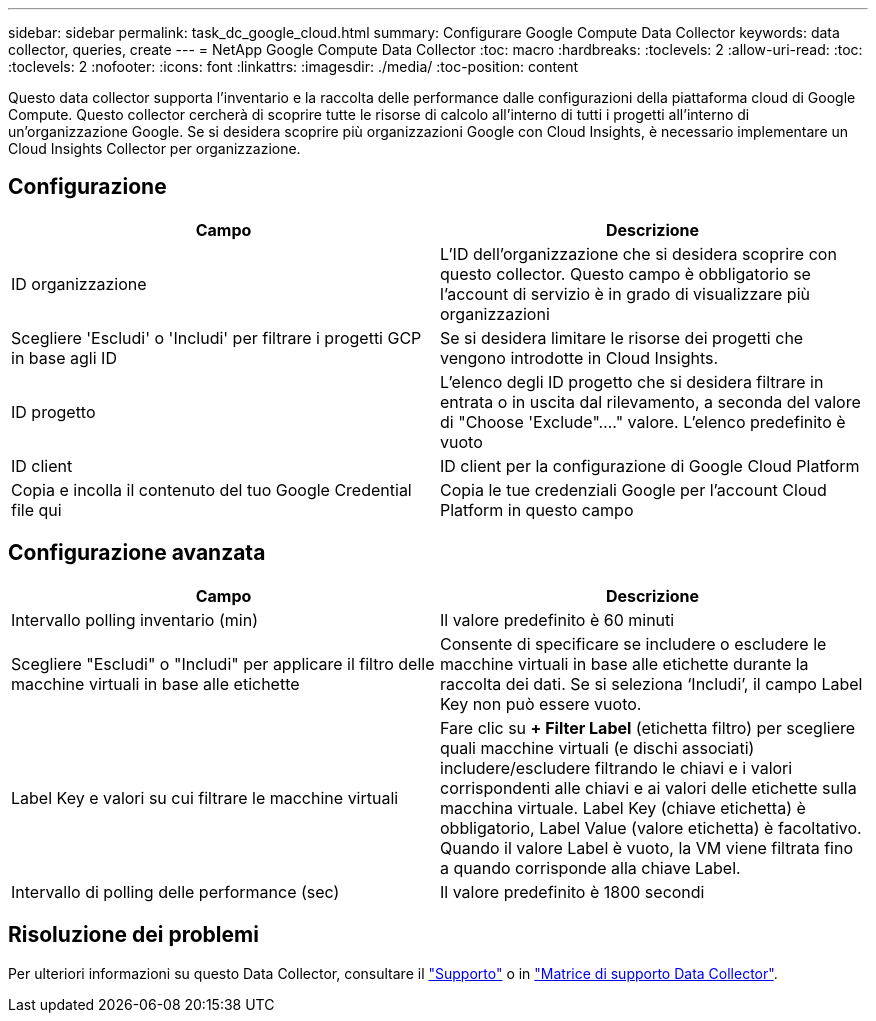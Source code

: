 ---
sidebar: sidebar 
permalink: task_dc_google_cloud.html 
summary: Configurare Google Compute Data Collector 
keywords: data collector, queries, create 
---
= NetApp Google Compute Data Collector
:toc: macro
:hardbreaks:
:toclevels: 2
:allow-uri-read: 
:toc: 
:toclevels: 2
:nofooter: 
:icons: font
:linkattrs: 
:imagesdir: ./media/
:toc-position: content


[role="lead"]
Questo data collector supporta l'inventario e la raccolta delle performance dalle configurazioni della piattaforma cloud di Google Compute. Questo collector cercherà di scoprire tutte le risorse di calcolo all'interno di tutti i progetti all'interno di un'organizzazione Google. Se si desidera scoprire più organizzazioni Google con Cloud Insights, è necessario implementare un Cloud Insights Collector per organizzazione.



== Configurazione

[cols="2*"]
|===
| Campo | Descrizione 


| ID organizzazione | L'ID dell'organizzazione che si desidera scoprire con questo collector. Questo campo è obbligatorio se l'account di servizio è in grado di visualizzare più organizzazioni 


| Scegliere 'Escludi' o 'Includi' per filtrare i progetti GCP in base agli ID | Se si desidera limitare le risorse dei progetti che vengono introdotte in Cloud Insights. 


| ID progetto | L'elenco degli ID progetto che si desidera filtrare in entrata o in uscita dal rilevamento, a seconda del valore di "Choose 'Exclude"...." valore. L'elenco predefinito è vuoto 


| ID client | ID client per la configurazione di Google Cloud Platform 


| Copia e incolla il contenuto del tuo Google Credential file qui | Copia le tue credenziali Google per l'account Cloud Platform in questo campo 
|===


== Configurazione avanzata

[cols="2*"]
|===
| Campo | Descrizione 


| Intervallo polling inventario (min) | Il valore predefinito è 60 minuti 


| Scegliere "Escludi" o "Includi" per applicare il filtro delle macchine virtuali in base alle etichette | Consente di specificare se includere o escludere le macchine virtuali in base alle etichette durante la raccolta dei dati. Se si seleziona ‘Includi’, il campo Label Key non può essere vuoto. 


| Label Key e valori su cui filtrare le macchine virtuali | Fare clic su *+ Filter Label* (etichetta filtro) per scegliere quali macchine virtuali (e dischi associati) includere/escludere filtrando le chiavi e i valori corrispondenti alle chiavi e ai valori delle etichette sulla macchina virtuale. Label Key (chiave etichetta) è obbligatorio, Label Value (valore etichetta) è facoltativo. Quando il valore Label è vuoto, la VM viene filtrata fino a quando corrisponde alla chiave Label. 


| Intervallo di polling delle performance (sec) | Il valore predefinito è 1800 secondi 
|===


== Risoluzione dei problemi

Per ulteriori informazioni su questo Data Collector, consultare il link:concept_requesting_support.html["Supporto"] o in link:reference_data_collector_support_matrix.html["Matrice di supporto Data Collector"].
